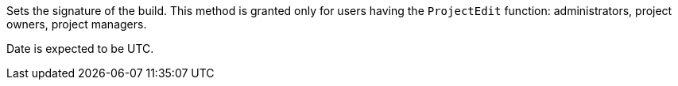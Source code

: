 Sets the signature of the build. This method is granted
only for users having the `ProjectEdit` function:
administrators, project owners, project managers.

Date is expected to be UTC.